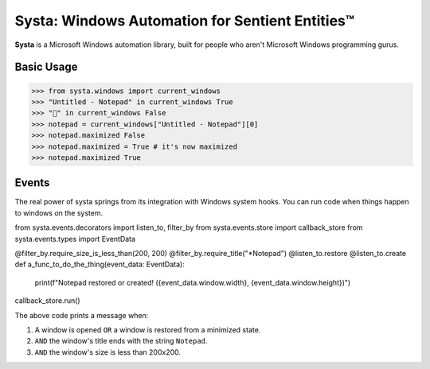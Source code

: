 Systa: Windows Automation for Sentient Entities™
================================================

**Systa** is a Microsoft Windows automation library, built for people who aren't Microsoft
Windows programming gurus.

Basic Usage
-----------

>>> from systa.windows import current_windows
>>> "Untitled - Notepad" in current_windows True
>>> "🍔" in current_windows False
>>> notepad = current_windows["Untitled - Notepad"][0]
>>> notepad.maximized False
>>> notepad.maximized = True # it's now maximized
>>> notepad.maximized True

Events
------
The real power of systa springs from its integration with Windows system hooks.  You can
run code when things happen to windows on the system.

.. code-block:: python

from systa.events.decorators import listen_to, filter_by
from systa.events.store import callback_store
from systa.events.types import EventData

@filter_by.require_size_is_less_than(200, 200)
@filter_by.require_title("*Notepad")
@listen_to.restore
@listen_to.create
def a_func_to_do_the_thing(event_data: EventData):
    print(f"Notepad restored or created! ({event_data.window.width}, {event_data.window.height})")

callback_store.run()

The above code prints a message when:

1. A window is opened ``OR`` a window is restored from a minimized state.
2. ``AND`` the window's title ends with the string ``Notepad``.
3. ``AND`` the window's size is less than 200x200.
